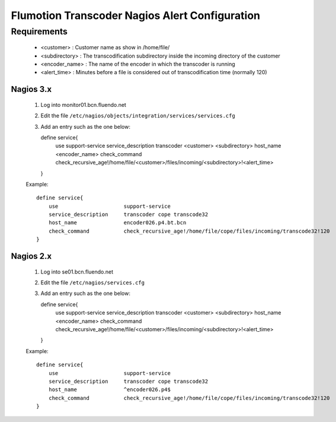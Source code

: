 ===============================================
Flumotion Transcoder Nagios Alert Configuration
===============================================

Requirements
------------

 * <customer> : Customer name as show in /home/file/
 * <subdirectory> : The transcodification subdirectory inside the incoming directory of the customer
 * <encoder_name> : The name of the encoder in which the transcoder is running
 * <alert_time> : Minutes before a file is considered out of transcodification time (normally 120)

Nagios 3.x
==========

 1. Log into monitor01.bcn.fluendo.net
 2. Edit the file ``/etc/nagios/objects/integration/services/services.cfg``
 3. Add an entry such as the one below::

    define service{
        use                     support-service
        service_description     transcoder <customer> <subdirectory>
        host_name               <encoder_name>
        check_command           check_recursive_age!/home/file/<customer>/files/incoming/<subdirectory>!<alert_time>
    }

 Example::

    define service{
        use                     support-service
        service_description     transcoder cope transcode32
        host_name               encoder026.p4.bt.bcn
        check_command           check_recursive_age!/home/file/cope/files/incoming/transcode32!120
    }


Nagios 2.x
==========

 1. Log into se01.bcn.fluendo.net
 2. Edit the file ``/etc/nagios/services.cfg``
 3. Add an entry such as the one below::

    define service{
        use                     support-service
        service_description     transcoder <customer> <subdirectory>
        host_name               <encoder_name>
        check_command           check_recursive_age!/home/file/<customer>/files/incoming/<subdirectory>!<alert_time>
    }

 Example::

    define service{
        use                     support-service
        service_description     transcoder cope transcode32
        host_name               ^encoder026.p4$
        check_command           check_recursive_age!/home/file/cope/files/incoming/transcode32!120
    }


